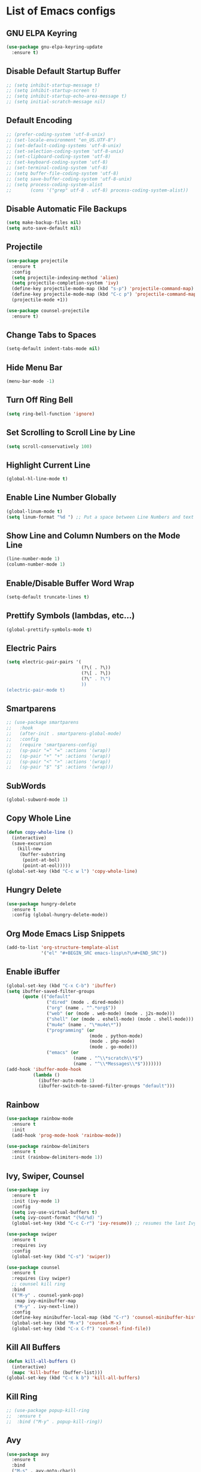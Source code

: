* List of Emacs configs

** GNU ELPA Keyring
#+BEGIN_SRC emacs-lisp
  (use-package gnu-elpa-keyring-update
    :ensure t)
#+END_SRC

** Disable Default Startup Buffer
#+BEGIN_SRC emacs-lisp
  ;; (setq inhibit-startup-message t)
  ;; (setq inhibit-startup-screen t)
  ;; (setq inhibit-startup-echo-area-message t)
  ;; (setq initial-scratch-message nil)
#+END_SRC

** Default Encoding
#+BEGIN_SRC emacs-lisp
  ;; (prefer-coding-system 'utf-8-unix)
  ;; (set-locale-environment "en_US.UTF-8")
  ;; (set-default-coding-systems 'utf-8-unix)
  ;; (set-selection-coding-system 'utf-8-unix)
  ;; (set-clipboard-coding-system 'utf-8)
  ;; (set-keyboard-coding-system 'utf-8)
  ;; (set-terminal-coding-system 'utf-8)
  ;; (setq buffer-file-coding-system 'utf-8)
  ;; (setq save-buffer-coding-system 'utf-8-unix)
  ;; (setq process-coding-system-alist
  ;;       (cons '("grep" utf-8 . utf-8) process-coding-system-alist))
#+END_SRC

** Disable Automatic File Backups
#+BEGIN_SRC emacs-lisp
  (setq make-backup-files nil)
  (setq auto-save-default nil)
#+END_SRC

** Projectile
#+BEGIN_SRC emacs-lisp
  (use-package projectile
    :ensure t
    :config
    (setq projectile-indexing-method 'alien)
    (setq projectile-completion-system 'ivy)
    (define-key projectile-mode-map (kbd "s-p") 'projectile-command-map)
    (define-key projectile-mode-map (kbd "C-c p") 'projectile-command-map)
    (projectile-mode +1))

  (use-package counsel-projectile
    :ensure t)
#+END_SRC

** Change Tabs to Spaces
#+BEGIN_SRC emacs-lisp
  (setq-default indent-tabs-mode nil)
#+END_SRC

** Hide Menu Bar
#+BEGIN_SRC emacs-lisp
  (menu-bar-mode -1)
#+END_SRC

** Turn Off Ring Bell
#+BEGIN_SRC emacs-lisp
  (setq ring-bell-function 'ignore)
#+END_SRC

** Set Scrolling to Scroll Line by Line
#+BEGIN_SRC emacs-lisp
  (setq scroll-conservatively 100)
#+END_SRC

** Highlight Current Line
#+BEGIN_SRC emacs-lisp
  (global-hl-line-mode t)
#+END_SRC

** Enable Line Number Globally
#+BEGIN_SRC emacs-lisp
  (global-linum-mode t)
  (setq linum-format "%d ") ;; Put a space between Line Numbers and text
#+END_SRC

** Show Line and Column Numbers on the Mode Line
#+BEGIN_SRC emacs-lisp
  (line-number-mode 1)
  (column-number-mode 1)
#+END_SRC

** Enable/Disable Buffer Word Wrap
#+BEGIN_SRC emacs-lisp
  (setq-default truncate-lines t)
#+END_SRC

** Prettify Symbols (lambdas, etc...)
#+BEGIN_SRC emacs-lisp
  (global-prettify-symbols-mode t)
#+END_SRC

** Electric Pairs
#+BEGIN_SRC emacs-lisp
  (setq electric-pair-pairs '(
                              (?\( . ?\))
                              (?\[ . ?\])
                              (?\" . ?\")
                              ))
  (electric-pair-mode t)
#+END_SRC

** Smartparens
#+BEGIN_SRC emacs-lisp
  ;; (use-package smartparens
  ;;   :hook
  ;;   (after-init . smartparens-global-mode)
  ;;   :config
  ;;   (require 'smartparens-config)
  ;;   (sp-pair "=" "=" :actions '(wrap))
  ;;   (sp-pair "+" "+" :actions '(wrap))
  ;;   (sp-pair "<" ">" :actions '(wrap))
  ;;   (sp-pair "$" "$" :actions '(wrap)))
#+END_SRC

** SubWords
#+BEGIN_SRC emacs-lisp
  (global-subword-mode 1)
#+END_SRC

** Copy Whole Line
#+BEGIN_SRC emacs-lisp
  (defun copy-whole-line ()
    (interactive)
    (save-excursion
      (kill-new
       (buffer-substring
        (point-at-bol)
        (point-at-eol)))))
  (global-set-key (kbd "C-c w l") 'copy-whole-line)
#+END_SRC

** Hungry Delete
#+BEGIN_SRC emacs-lisp
  (use-package hungry-delete
    :ensure t
    :config (global-hungry-delete-mode))
#+END_SRC

** Org Mode Emacs Lisp Snippets
#+BEGIN_SRC emacs-lisp
  (add-to-list 'org-structure-template-alist
               '("el" "#+BEGIN_SRC emacs-lisp\n?\n#+END_SRC"))
#+END_SRC

** Enable iBuffer
#+BEGIN_SRC emacs-lisp
  (global-set-key (kbd "C-x C-b") 'ibuffer)
  (setq ibuffer-saved-filter-groups
        (quote (("default"
                 ("dired" (mode . dired-mode))
                 ("org" (name . "^.*org$"))
                 ("web" (or (mode . web-mode) (mode . j2s-mode)))
                 ("shell" (or (mode . eshell-mode) (mode . shell-mode)))
                 ("mu4e" (name . "\*mu4e\*"))
                 ("programming" (or
                                 (mode . python-mode)
                                 (mode . php-mode)
                                 (mode . go-mode)))
                 ("emacs" (or
                           (name . "^\\*scratch\\*$")
                           (name . "^\\*Messages\\*$")))))))
  (add-hook 'ibuffer-mode-hook
            (lambda ()
              (ibuffer-auto-mode 1)
              (ibuffer-switch-to-saved-filter-groups "default")))
#+END_SRC

** Rainbow
#+BEGIN_SRC emacs-lisp
  (use-package rainbow-mode
    :ensure t
    :init
    (add-hook 'prog-mode-hook 'rainbow-mode))

  (use-package rainbow-delimiters
    :ensure t
    :init (rainbow-delimiters-mode 1))
#+END_SRC

** Ivy, Swiper, Counsel
#+BEGIN_SRC emacs-lisp
  (use-package ivy
    :ensure t
    :init (ivy-mode 1)
    :config
    (setq ivy-use-virtual-buffers t)
    (setq ivy-count-format "(%d/%d) ")
    (global-set-key (kbd "C-c C-r") 'ivy-resume)) ;; resumes the last Ivy-Based completion.

  (use-package swiper
    :ensure t
    :requires ivy
    :config
    (global-set-key (kbd "C-s") 'swiper))

  (use-package counsel
    :ensure t
    :requires (ivy swiper)
    ;; counsel kill ring
    :bind
    (("M-y" . counsel-yank-pop)
     :map ivy-minibuffer-map
     ("M-y" . ivy-next-line))  
    :config
    (define-key minibuffer-local-map (kbd "C-r") 'counsel-minibuffer-history)
    (global-set-key (kbd "M-x") 'counsel-M-x)
    (global-set-key (kbd "C-x C-f") 'counsel-find-file))
#+END_SRC

** Kill All Buffers
#+BEGIN_SRC emacs-lisp
  (defun kill-all-buffers ()
    (interactive)
    (mapc 'kill-buffer (buffer-list)))
  (global-set-key (kbd "C-c k b") 'kill-all-buffers)
#+END_SRC

** Kill Ring
#+BEGIN_SRC emacs-lisp
  ;; (use-package popup-kill-ring
  ;;  :ensure t
  ;;  :bind ("M-y" . popup-kill-ring))
#+END_SRC

** Avy
#+BEGIN_SRC emacs-lisp
  (use-package avy
    :ensure t
    :bind
    ("M-s" . avy-goto-char))
#+END_SRC

** Keyboard Shortcut to Reload Config
#+BEGIN_SRC emacs-lisp
  ;; Open Config File
  (defun open-config ()
    (interactive)
    (find-file "~/.emacs.d/config.org"))
  (global-set-key (kbd "C-c e") 'open-config)

  ;; Reload Config File
  (defun reload-config ()
    (interactive)
    (org-babel-load-file (expand-file-name "~/.emacs.d/config.org")))
  (global-set-key (kbd "C-c r") 'reload-config)
#+END_SRC

** Smart Window Switching
#+BEGIN_SRC emacs-lisp
  (use-package switch-window
    :ensure t
    :config
    (setq switch-window-input-style 'minibuffer)
    (setq switch-window-increase 4)
    (setq switch-window-threshold 2)
    (setq switch-window-shortcut-style 'qwerty)
    (setq switch-window-qwerty-shortcuts
          '("a" "s" "d" "f" "j" "k" "l"))
    :bind
    ([remap other-window] . switch-window))
#+END_SRC

** Window Splitting and Move Cursor to New Window
#+BEGIN_SRC emacs-lisp
  (defun split-window-horizontal-follow-cursor ()
    (interactive)
    (split-window-below)
    (balance-windows)
    (other-window 1))
  (global-set-key (kbd "C-x 2") 'split-window-horizontal-follow-cursor)

  (defun split-window-vertical-follow-cursor ()
    (interactive)
    (split-window-right)
    (balance-windows)
    (other-window 1))
  (global-set-key (kbd "C-x 3") 'split-window-vertical-follow-cursor)
#+END_SRC

** Magit
#+BEGIN_SRC emacs-lisp
  (use-package magit
    :ensure t
    :bind ("C-x g" . 'magit-status))
#+END_SRC

** Git Gutter
#+BEGIN_SRC emacs-lisp
  (use-package git-gutter
    :ensure t
    :init (global-git-gutter-mode +1))
#+END_SRC

** Install Snippets
#+BEGIN_SRC emacs-lisp
  (use-package yasnippet
    :ensure t
    :config
    (use-package yasnippet-snippets
      :ensure t)
    (yas-reload-all)
    (add-hook 'prog-mode-hook #'yas-minor-mode)
    (add-hook 'org-mode-hook #'yas-minor-mode))
#+END_SRC

** FlyCheck for Synxtax Checking
#+BEGIN_SRC emacs-lisp
  (use-package flycheck
    :ensure t
    :init (global-flycheck-mode 1)
    :config
    (add-hook 'after-init-hook #'global-flycheck-mode)
    (add-to-list 'display-buffer-alist
                 `(,(rx bos "*Flycheck errors*" eos)
                   (display-buffer-reuse-window
                    display-buffer-in-side-window)
                   (side . bottom)
                   (reusable-frames . visible)
                   (window-height . 0.33))))

  ;; FlyCheck Color Mode Line
  (use-package flycheck-color-mode-line
    :ensure t
    :requires flycheck
    :config
    (add-hook 'flycheck-mode-hook 'flycheck-color-mode-line-mode))

  ;; Flycheck Inline Mode
  (use-package flycheck-inline
    :ensure t
    :requires flycheck
    :config (add-hook 'flycheck-mode-hook #'flycheck-inline-mode))
#+END_SRC

** Auto Completion with Company Mode
#+BEGIN_SRC emacs-lisp
  (use-package company
    :ensure t
    :init 
    (add-hook 'after-init-hook 'global-company-mode)
    :config
    (setq company-idle-delay 0)
    (setq company-minimum-prefix-length 3)
    (setq company-selection-wrap-around t)
    ;; make tab complete first, then cycle
    ;; Rebind it to company-complete-common-or-cycle
    (define-key company-active-map (kbd "TAB") 'company-complete-common-or-cycle)
    (define-key company-active-map (kbd "<tab>") 'company-complete-common-or-cycle)
    (setq company-frontends
	  '(company-pseudo-tooltip-unless-just-one-frontend
	    company-preview-frontend
	    company-echo-metadata-frontend))
    ;; Cancel Selections by typing non-matching characters
    (setq company-require-match 'never)
    ;; Add Company Box hook
    (add-hook 'company-mode-hook 'company-box-mode)
    :bind ("C-c SPC" . company-complete))

  ;; Company box
  (use-package company-box
               :ensure t)
#+END_SRC

** Web Mode
#+BEGIN_SRC emacs-lisp
  (use-package web-mode
    :ensure t
    :config
    (add-to-list 'auto-mode-alist '("\\.phtml\\'" . web-mode))
    (add-to-list 'auto-mode-alist '("\\.tpl\\.php\\'" . web-mode))
    (add-to-list 'auto-mode-alist '("\\.[agj]sp\\'" . web-mode))
    (add-to-list 'auto-mode-alist '("\\.as[cp]x\\'" . web-mode))
    (add-to-list 'auto-mode-alist '("\\.erb\\'" . web-mode))
    (add-to-list 'auto-mode-alist '("\\.mustache\\'" . web-mode))
    (add-to-list 'auto-mode-alist '("\\.djhtml\\'" . web-mode))
    (add-to-list 'auto-mode-alist '("\\.html?\\'" . web-mode))
    (add-to-list 'auto-mode-alist '("\\.api\\'" . web-mode))
    (add-to-list 'auto-mode-alist '("\\.jsx?$" . web-mode))
    ; JSX syntax highlighting
    (setq web-mode-content-types-alist '(("jsx" . "\\.js[x]?\\'")))

    (setq web-mode-engines-alist '(
                                   ("php"    . "\\.phtml\\'")
                                   ("blade"  . "\\.blade\\.")))
    (setq web-mode-ac-sources-alist
          '(("css" . (ac-source-css-property))
            ("html" . (ac-source-words-in-buffer ac-source-abbrev))))
    (setq web-mode-enable-auto-closing t)
    (add-hook 'web-mode-hook 'bs-web-mode-hook))

  (defun bs-web-mode-hook ()
    (local-set-key '[backtab] 'indent-relative)
    (setq indent-tabs-mode nil)
    (setq web-mode-markup-indent-offset 4
          web-mode-css-indent-offset 2
          web-mode-code-indent-offset 4))

#+END_SRC

** Emmet
#+BEGIN_SRC emacs-lisp
  (use-package emmet-mode
    :ensure t
    :config
    (add-hook 'sgml-mode-hook 'emmet-mode) ;; Auto-start on any markup mode
    (add-hook 'web-mode-hook 'emmet-mode) ;; Auto-start with web-mode

    ;; ReactJS JSX support for expanding className
    (setq emmet-expand-jsx-classname t))
#+END_SRC

** Tide
#+BEGIN_SRC emacs-lisp
  (use-package tide
    :ensure t
    :after (typescript-mode company flycheck)
    :hook
    ((typescript-mode . tide-setup)
     (typescript-mode . tide-hl-identifier-mode)
     (before-save . tide-format-before-save)))
#+END_SRC

** Python Support with elpy
#+BEGIN_SRC emacs-lisp
  (use-package elpy
    :ensure t
    :config
    (setq elpy-modules (delq 'elpy-module-flymake elpy-modules))
    (add-hook 'elpy-mode-hook 'flycheck-mode)
    :init
    (elpy-enable))
#+END_SRC

** Company-Jedi - Third Party package for Python Support
#+BEGIN_SRC emacs-lisp
  (use-package company-jedi
    :ensure t
    :config
    (add-hook 'python-mode-hook 'company/python-mode-hook))

  (defun company/python-mode-hook()
    (add-to-list 'company-backends 'company-jedi))
#+END_SRC

** Language Server Protocol
#+BEGIN_SRC emacs-lisp
  (use-package lsp-mode
    :commands (lsp lsp-deferred)
    :config
    (add-hook 'python-mode-hook #'lsp-deferred))

  (use-package lsp-ui
    :commands lsp-ui-mode)

  (use-package company-lsp
    :commands  company-lsp)
#+END_SRC


